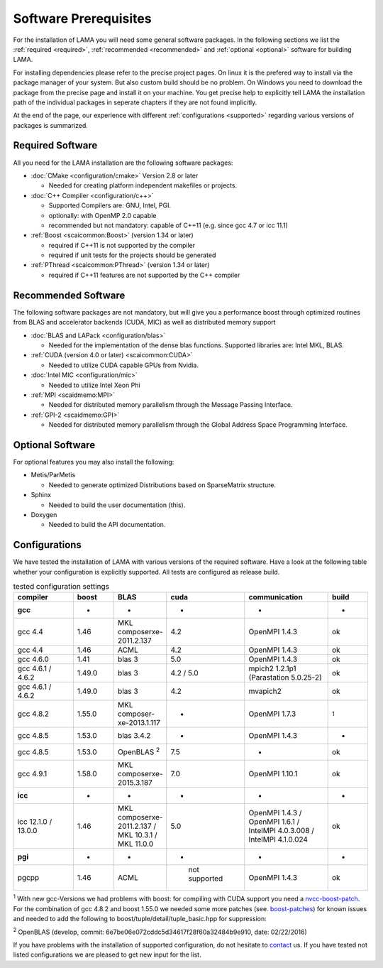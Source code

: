 Software Prerequisites
----------------------

For the installation of LAMA you will need some general software packages. In the following sections we list the
:ref:`required <required>`, :ref:`recommended <recommended>` and :ref:`optional <optional>` software for building LAMA.

For installing dependencies please refer to the precise project pages. On linux it is the prefered way to install via the package manager of your system. But also custom build should be no problem. On Windows you need to download the package from the precise page and install it on your machine. You get precise help to explicitly tell LAMA the installation path of the individual packages in seperate chapters if they are not found implicitly.

At the end of the page, our experience with different :ref:`configurations <supported>` regarding various versions of packages is summarized.

..	_required:

Required Software
^^^^^^^^^^^^^^^^^

All you need for the LAMA installation are the following software packages:

- :doc:`CMake <configuration/cmake>` Version 2.8 or later

  - Needed for creating platform independent makefiles or projects.

- :doc:`C++ Compiler <configuration/c++>`

  - Supported Compilers are: GNU, Intel, PGI.

  - optionally: with OpenMP 2.0 capable

  - recommended but not mandatory: capable of C++11 (e.g. since gcc 4.7 or icc 11.1)

- :ref:`Boost <scaicommon:Boost>` (version 1.34 or later)

  - required if C++11 is not supported by the compiler
  - required if unit tests for the projects should be generated

- :ref:`PThread <scaicommon:PThread>` (version 1.34 or later)

  - required if C++11 features are not supported by the C++ compiler

.. _recommended:

Recommended Software
^^^^^^^^^^^^^^^^^^^^

The following software packages are not mandatory, but will give you a performance boost through optimized routines from BLAS and accelerator backends (CUDA, MIC) as well as distributed memory support

- :doc:`BLAS and LAPack <configuration/blas>`

  - Needed for the implementation of the dense blas functions. Supported libraries are: Intel MKL, BLAS. 

- :ref:`CUDA (version 4.0 or later) <scaicommon:CUDA>`

  - Needed to utilize CUDA capable GPUs from Nvidia.
  
- :doc:`Intel MIC <configuration/mic>`

  - Needed to utilize Intel Xeon Phi

- :ref:`MPI <scaidmemo:MPI>`

  - Needed for distributed memory parallelism through the Message Passing Interface.

- :ref:`GPI-2 <scaidmemo:GPI>`

  - Needed for distributed memory parallelism through the Global Address Space Programming Interface.

.. _optional:

Optional Software
^^^^^^^^^^^^^^^^^

For optional features you may also install the following:

- Metis/ParMetis
 
  - Needed to generate optimized Distributions based on SparseMatrix structure.

- Sphinx

  - Needed to build the user documentation (this).

- Doxygen

  - Needed to build the API documentation.
 
.. - ScaLAPack

..   - Needed for Distributed Memory Parallel LU-Decomposition.

.. - VampirTrace

..   - Needed for performance analysis with `Vampir`_.
  
.. .. _Vampir: http://http://vampir.eu/

.. _supported:

Configurations
^^^^^^^^^^^^^^

We have tested the installation of LAMA with various versions of the required software.
Have a look at the following table whether your configuration is explicitly supported.
All tests are configured as release build.

.. csv-table:: tested configuration settings
   :header: "compiler", "boost", "BLAS", "cuda", "communication", "build"
   :widths: 150, 100, 100, 100, 200, 100 

   "**gcc**", "-", "-", "-", "-", "-"
   "gcc 4.4", "1.46", "MKL composerxe-2011.2.137", "4.2", "OpenMPI 1.4.3", "ok"
   "gcc 4.4", "1.46", "ACML", "4.2", "OpenMPI 1.4.3", "ok"
   "gcc 4.6.0", "1.41", "blas 3", "5.0", "OpenMPI 1.4.3", "ok"
   "gcc 4.6.1 / 4.6.2", "1.49.0", "blas 3", "4.2 / 5.0", "mpich2 1.2.1p1 (Parastation 5.0.25-2)", "ok"
   "gcc 4.6.1 / 4.6.2", "1.49.0", "blas 3", "4.2", "mvapich2", "ok"
   "gcc 4.8.2", "1.55.0", "MKL composer-xe-2013.1.117", "-", "OpenMPI 1.7.3", ":sup:`1`"
   "gcc 4.8.5", "1.53.0", "blas 3.4.2", "-", "OpenMPI 1.4.3", "-"
   "gcc 4.8.5", "1.53.0", "OpenBLAS :sup:`2`", "7.5", "-", "ok"
   "gcc 4.9.1", "1.58.0", "MKL composerxe-2015.3.187", "7.0", "OpenMPI 1.10.1", "ok"
   "**icc**", "-", "-", "-", "-", "-"
   "icc 12.1.0 / 13.0.0", "1.46", "MKL composerxe-2011.2.137 / MKL 10.3.1 / MKL 11.0.0", "5.0", "OpenMPI 1.4.3 / OpenMPI 1.6.1 / IntelMPI 4.0.3.008 / IntelMPI 4.1.0.024", "ok"
   "**pgi**", "-", "-", "-", "-", "-"
   "pgcpp ", "1.46", "ACML", " not supported", "OpenMPI 1.4.3", "ok"

:sup:`1` With new gcc-Versions we had problems with boost: for compiling with CUDA support you need a `nvcc-boost-patch`_.
For the combination of gcc 4.8.2 and boost 1.55.0 we needed some more patches (see. `boost-patches`_)
for known issues and needed to add the following to boost/tuple/detail/tuple_basic.hpp for suppression:


.. code-block:: c++
   :emphasize-lines: 1,2,3,4,5,14,15,16,17

    +#if BOOST_GCC >= 40700
    +#pragma GCC diagnostic push
    +#pragma GCC diagnostic ignored "-Wunused-local-typedefs"
    +#endif
    +

    namespace boost
    {

    ...

    } // namespace boost
 
    +#if BOOST_GCC >= 40700
    +#pragma GCC diagnostic pop
    +#endif
    +


:sup:`2` OpenBLAS (develop, commit: 6e7be06e072cddc5d34617f28f60a32484b9e910, date: 02/22/2016)

.. _`nvcc-boost-patch`: https://svn.boost.org/trac/boost/ticket/9392
.. _`boost-patches`: http://gcc.gnu.org/ml/gcc/2013-07/msg00237.html


If you have problems with the installation of supported configuration, do not hesitate to `contact`_ us.
If you have tested not listed configurations we are pleased to get new input for the list.

.. _`contact`: mailto:lama@scai.fraunhofer.de
